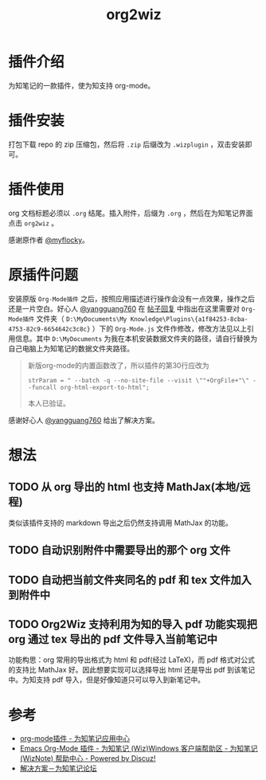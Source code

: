 #+TITLE: org2wiz
#+OPTIONS: ^:{}

* 插件介绍
为知笔记的一款插件，使为知支持 org-mode。
* 插件安装
打包下载 repo 的 zip 压缩包，然后将 ~.zip~ 后缀改为 ~.wizplugin~ ，双击安装即可。
* 插件使用
org 文档标题必须以 ~.org~ 结尾。插入附件，后缀为 ~.org~ ，然后在为知笔记界面点击 ~org2wiz~ 。

感谢原作者 [[http://bbs.wiz.cn/space-uid-5130.html][@myflocky]]。
* 原插件问题
安装原版 ~Org-Mode插件~ 之后，按照应用描述进行操作会没有一点效果，操作之后还是一片空白。好心人 [[http://bbs.wiz.cn/space-uid-26363.html][@yangguang760]] 在 [[http://bbs.wiz.cn/forum.php?mod=redirect&goto=findpost&ptid=17135&pid=109573][帖子回复]] 中指出在这里需要对 ~Org-Mode插件~ 文件夹（ ~D:\MyDocuments\My Knowledge\Plugins\{a1f84253-8cba-4753-82c9-6654642c3c8c}~ ）下的 ~Org-Mode.js~ 文件作修改，修改方法见以上引用信息。其中 ~D:\MyDocuments~ 为我在本机安装数据文件夹的路径，请自行替换为自己电脑上为知笔记的数据文件夹路径。

#+BEGIN_QUOTE
新版org-mode的内置函数改了，所以插件的第30行应改为
#+BEGIN_SRC
strParam = " --batch -q --no-site-file --visit \""+OrgFile+"\" --funcall org-html-export-to-html";
#+END_SRC
本人已验证。
#+END_QUOTE

感谢好心人 [[http://bbs.wiz.cn/space-uid-26363.html][@yangguang760]] 给出了解决方案。
* 想法
** TODO 从 org 导出的 html 也支持 MathJax(本地/远程)
类似该插件支持的 markdown 导出之后仍然支持调用 MathJax 的功能。
** TODO 自动识别附件中需要导出的那个 org 文件
** TODO 自动把当前文件夹同名的 pdf 和 tex 文件加入到附件中
** TODO Org2Wiz 支持利用为知的导入 pdf 功能实现把 org 通过 tex 导出的 pdf 文件导入当前笔记中
功能构思：org 常用的导出格式为 html 和 pdf(经过 LaTeX)，而 pdf 格式对公式的支持比 MathJax 好。因此想要实现可以选择导出 html 还是导出 pdf 到该笔记中。为知支持 pdf 导入，但是好像知道只可以导入到新笔记中。
* 参考
+ [[http://app.wiz.cn/index.html?id=181][org-mode插件 - 为知笔记应用中心]]
+ [[http://bbs.wiz.cn/thread-17135-1-3.html][Emacs Org-Mode 插件 - 为知笔记 (Wiz)Windows 客户端帮助区 - 为知笔记 (WizNote) 帮助中心 - Powered by Discuz!]]
+ [[http://bbs.wiz.cn/forum.php?mod=redirect&goto=findpost&ptid=17135&pid=109573][解决方案－为知笔记论坛]]
